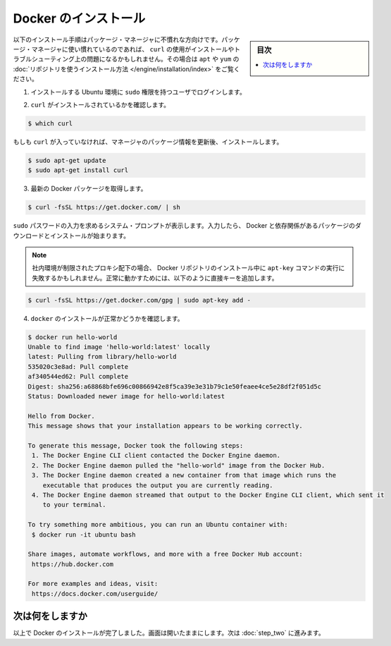 .. -*- coding: utf-8 -*-
.. https://docs.docker.com/linux/step_one/
.. doc version: 1.10
.. check date: 2016/4/13
.. -----------------------------------------------------------------------------

.. Install Docker

.. _install-docker-linx:

==================================================
Docker のインストール
==================================================

.. sidebar:: 目次

   .. contents:: 
       :depth: 3
       :local:

.. This installation procedure is written for users who are unfamiliar with package managers. If you are comfortable with package managers, prefer not to use curl, or have problems installing and want to troubleshoot, please use our apt and yum repositories instead for your installation.

以下のインストール手順はパッケージ・マネージャに不慣れな方向けです。パッケージ・マネージャに使い慣れているのであれば、 ``curl`` の使用がインストールやトラブルシューティング上の問題になるかもしれません。その場合は ``apt`` や ``yum`` の :doc:`リポジトリを使うインストール方法 </engine/installation/index>` をご覧ください。

..    Log into your Ubuntu installation as a user with sudo privileges.

1. インストールする Ubuntu 環境に ``sudo`` 権限を持つユーザでログインします。

..    Verify that you have curl installed.

2. ``curl`` がインストールされているかを確認します。

.. code-block:: bash

   $ which curl

..    If curl isn’t installed, install it after updating your manager:

もしも ``curl`` が入っていなければ、マネージャのパッケージ情報を更新後、インストールします。

.. code-block:: bash

   $ sudo apt-get update
   $ sudo apt-get install curl 

..    Get the latest Docker package.

3. 最新の Docker パッケージを取得します。

.. code-block:: bash

   $ curl -fsSL https://get.docker.com/ | sh

..    The system prompts you for your sudo password. Then, it downloads and installs Docker and its dependencies.

``sudo`` パスワードの入力を求めるシステム・プロンプトが表示します。入力したら、 Docker と依存関係があるパッケージのダウンロードとインストールが始まります。

..        Note: If your company is behind a filtering proxy, you may find that the apt-key command fails for the Docker repo during installation. To work around this, add the key directly using the following:

.. note::

   社内環境が制限されたプロキシ配下の場合、 Docker リポジトリのインストール中に ``apt-key`` コマンドの実行に失敗するかもしれません。正常に動かすためには、以下のように直接キーを追加します。

.. code-block:: bash

   $ curl -fsSL https://get.docker.com/gpg | sudo apt-key add -

..    Verify docker is installed correctly.

4. ``docker`` のインストールが正常かどうかを確認します。

.. code-block:: bash

   $ docker run hello-world
   Unable to find image 'hello-world:latest' locally
   latest: Pulling from library/hello-world
   535020c3e8ad: Pull complete
   af340544ed62: Pull complete
   Digest: sha256:a68868bfe696c00866942e8f5ca39e3e31b79c1e50feaee4ce5e28df2f051d5c
   Status: Downloaded newer image for hello-world:latest
   
   Hello from Docker.
   This message shows that your installation appears to be working correctly.
   
   To generate this message, Docker took the following steps:
    1. The Docker Engine CLI client contacted the Docker Engine daemon.
    2. The Docker Engine daemon pulled the "hello-world" image from the Docker Hub.
    3. The Docker Engine daemon created a new container from that image which runs the
       executable that produces the output you are currently reading.
    4. The Docker Engine daemon streamed that output to the Docker Engine CLI client, which sent it
       to your terminal.
   
   To try something more ambitious, you can run an Ubuntu container with:
    $ docker run -it ubuntu bash
   
   Share images, automate workflows, and more with a free Docker Hub account:
    https://hub.docker.com
   
   For more examples and ideas, visit:
    https://docs.docker.com/userguide/


.. Where to go next

次は何をしますか
====================

.. At this point, you have successfully installed Docker. Leave the terminal window open. Now, go to the next page to read a very short introduction Docker images and containers.

以上で Docker のインストールが完了しました。画面は開いたままにします。次は :doc:`step_two` に進みます。

.. seealso:: 

   Install Docker for Windows
      https://docs.docker.com/linux/step_one/
